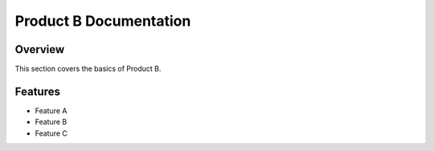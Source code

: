 
Product B Documentation
=======================

Overview
--------

This section covers the basics of Product B.

Features
--------

- Feature A
- Feature B
- Feature C

